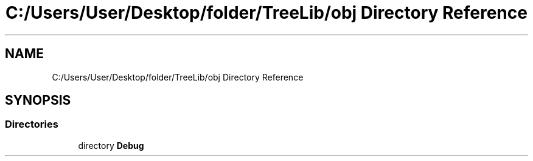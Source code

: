 .TH "C:/Users/User/Desktop/folder/TreeLib/obj Directory Reference" 3 "Sun May 7 2023" "My Project" \" -*- nroff -*-
.ad l
.nh
.SH NAME
C:/Users/User/Desktop/folder/TreeLib/obj Directory Reference
.SH SYNOPSIS
.br
.PP
.SS "Directories"

.in +1c
.ti -1c
.RI "directory \fBDebug\fP"
.br
.in -1c
